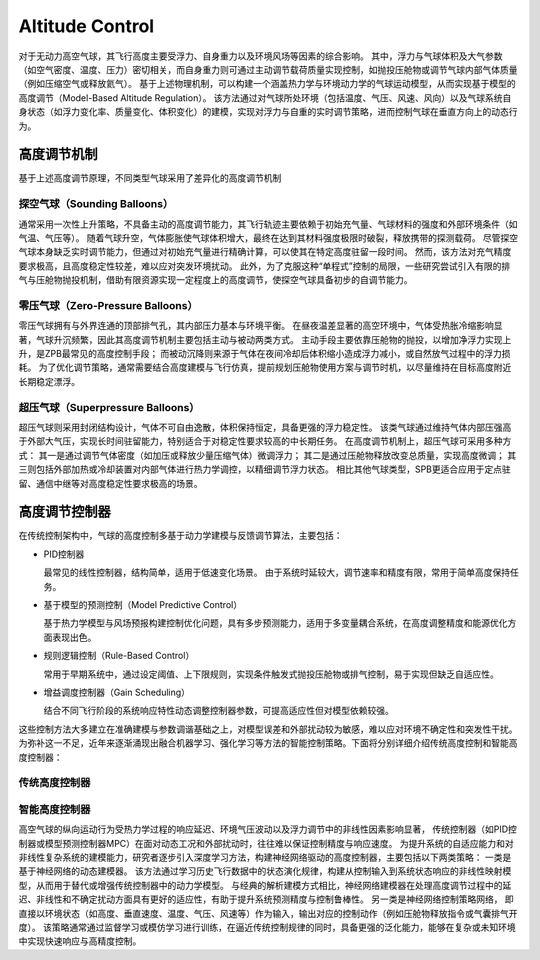 ..  文章标题：###### ********
            Part   Chapter  Section  Subsec  Subsub  Para
            ###### ******** ======== ------- ^^^^^^^ """"""""
    行内标记：*斜体* **加粗** ``代码`` 
    上下标： A\ :sup:`上标` B\ :sub:`下标`
    列表：   1. 编号列表 2. 编号列表 #. 自动列表
            * 无序列表 + 无序列表 - 无序列表
    超链接： `链接文本 <http://www.baidu.com>`_
            `声明链接`_
            .. _声明链接: <http://www.baidu.com>
    交叉引用：待补充

#############################
Altitude Control 
#############################

对于无动力高空气球，其飞行高度主要受浮力、自身重力以及环境风场等因素的综合影响。
其中，浮力与气球体积及大气参数（如空气密度、温度、压力）密切相关，而自身重力则可通过主动调节载荷质量实现控制，如抛投压舱物或调节气球内部气体质量（例如压缩空气或释放氦气）。
基于上述物理机制，可以构建一个涵盖热力学与环境动力学的气球运动模型，从而实现基于模型的高度调节（Model-Based Altitude Regulation）。
该方法通过对气球所处环境（包括温度、气压、风速、风向）以及气球系统自身状态（如浮力变化率、质量变化、体积变化）的建模，实现对浮力与自重的实时调节策略，进而控制气球在垂直方向上的动态行为。

************
高度调节机制
************
基于上述高度调节原理，不同类型气球采用了差异化的高度调节机制

探空气球（Sounding Balloons）
===================================

通常采用一次性上升策略，不具备主动的高度调节能力，其飞行轨迹主要依赖于初始充气量、气球材料的强度和外部环境条件（如气温、气压等）。
随着气球升空，气体膨胀使气球体积增大，最终在达到其材料强度极限时破裂，释放携带的探测载荷。
尽管探空气球本身缺乏实时调节能力，但通过对初始充气量进行精确计算，可以使其在特定高度驻留一段时间。
然而，该方法对充气精度要求极高，且高度稳定性较差，难以应对突发环境扰动。
此外，为了克服这种“单程式”控制的局限，一些研究尝试引入有限的排气与压舱物抛投机制，借助有限资源实现一定程度上的高度调节，使探空气球具备初步的自调节能力。

零压气球（Zero-Pressure Balloons）
=====================================

零压气球拥有与外界连通的顶部排气孔，其内部压力基本与环境平衡。
在昼夜温差显著的高空环境中，气体受热胀冷缩影响显著，气球升沉频繁，因此其高度调节机制主要包括主动与被动两类方式。
主动手段主要依靠压舱物的抛投，以增加净浮力实现上升，是ZPB最常见的高度控制手段；
而被动沉降则来源于气体在夜间冷却后体积缩小造成浮力减小，或自然放气过程中的浮力损耗。
为了优化调节策略，通常需要结合高度建模与飞行仿真，提前规划压舱物使用方案与调节时机，以尽量维持在目标高度附近长期稳定漂浮。

超压气球（Superpressure Balloons）
======================================

超压气球则采用封闭结构设计，气体不可自由逸散，体积保持恒定，具备更强的浮力稳定性。
该类气球通过维持气体内部压强高于外部大气压，实现长时间驻留能力，特别适合于对稳定性要求较高的中长期任务。
在高度调节机制上，超压气球可采用多种方式：
其一是通过调节气体密度（如加压或释放少量压缩气体）微调浮力；
其二是通过压舱物释放改变总质量，实现高度微调；
其三则包括外部加热或冷却装置对内部气体进行热力学调控，以精细调节浮力状态。
相比其他气球类型，SPB更适合应用于定点驻留、通信中继等对高度稳定性要求极高的场景。

***************
高度调节控制器
***************

在传统控制架构中，气球的高度控制多基于动力学建模与反馈调节算法，主要包括：

- PID控制器

  最常见的线性控制器，结构简单，适用于低速变化场景。
  由于系统时延较大，调节速率和精度有限，常用于简单高度保持任务。

- 基于模型的预测控制（Model Predictive Control）

  基于热力学模型与风场预报构建控制优化问题，具有多步预测能力，适用于多变量耦合系统，在高度调整精度和能源优化方面表现出色。

- 规则逻辑控制（Rule-Based Control）

  常用于早期系统中，通过设定阈值、上下限规则，实现条件触发式抛投压舱物或排气控制，易于实现但缺乏自适应性。

- 增益调度控制器（Gain Scheduling）

  结合不同飞行阶段的系统响应特性动态调整控制器参数，可提高适应性但对模型依赖较强。

这些控制方法大多建立在准确建模与参数调谐基础之上，对模型误差和外部扰动较为敏感，难以应对环境不确定性和突发性干扰。
为弥补这一不足，近年来逐渐涌现出融合机器学习、强化学习等方法的智能控制策略。下面将分别详细介绍传统高度控制和智能高度控制器：

传统高度控制器
=================


智能高度控制器
=================

高空气球的纵向运动行为受热力学过程的响应延迟、环境气压波动以及浮力调节中的非线性因素影响显著，
传统控制器（如PID控制器或模型预测控制器MPC）在面对动态工况和外部扰动时，往往难以保证控制精度与响应速度。
为提升系统的自适应能力和对非线性复杂系统的建模能力，研究者逐步引入深度学习方法，构建神经网络驱动的高度控制器，主要包括以下两类策略：
一类是基于神经网络的动态建模器。
该方法通过学习历史飞行数据中的状态演化规律，构建从控制输入到系统状态响应的非线性映射模型，从而用于替代或增强传统控制器中的动力学模型。
与经典的解析建模方式相比，神经网络建模器在处理高度调节过程中的延迟、非线性和不确定扰动方面具有更好的适应性，有助于提升系统预测精度与控制鲁棒性。
另一类是神经网络控制策略网络，
即直接以环境状态（如高度、垂直速度、温度、气压、风速等）作为输入，输出对应的控制动作（例如压舱物释放指令或气囊排气开度）。
该策略通常通过监督学习或模仿学习进行训练，在逼近传统控制规律的同时，具备更强的泛化能力，能够在复杂或未知环境中实现快速响应与高精度控制。
